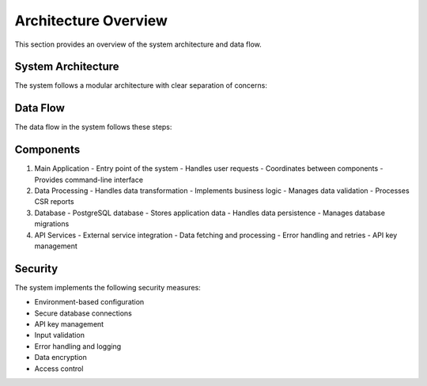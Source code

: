Architecture Overview
===================

This section provides an overview of the system architecture and data flow.

System Architecture
-----------------

The system follows a modular architecture with clear separation of concerns:

.. uml::

   @startuml
   package "Team Ginkgo Coursework Two" {
      [Main Application] as main
      [Data Processing] as process
      [Database] as db
      [API Services] as api
   }

   main --> process : Process Data
   process --> db : Store/Retrieve
   process --> api : Fetch Data
   @enduml

Data Flow
---------

The data flow in the system follows these steps:

.. uml::

   @startuml
   actor User
   participant "Main Application" as app
   participant "Data Processor" as processor
   participant "Database" as db
   participant "External API" as api

   User -> app: Request
   app -> processor: Process Data
   processor -> db: Store/Retrieve
   processor -> api: Fetch Data
   api --> processor: Response
   processor --> app: Processed Data
   app --> User: Result
   @enduml

Components
----------

1. Main Application
   - Entry point of the system
   - Handles user requests
   - Coordinates between components
   - Provides command-line interface

2. Data Processing
   - Handles data transformation
   - Implements business logic
   - Manages data validation
   - Processes CSR reports

3. Database
   - PostgreSQL database
   - Stores application data
   - Handles data persistence
   - Manages database migrations

4. API Services
   - External service integration
   - Data fetching and processing
   - Error handling and retries
   - API key management

Security
--------

The system implements the following security measures:

- Environment-based configuration
- Secure database connections
- API key management
- Input validation
- Error handling and logging
- Data encryption
- Access control 